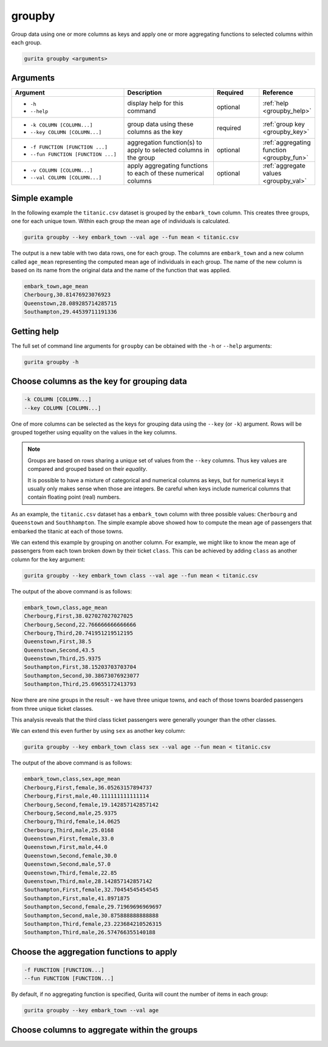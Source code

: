 .. _groupby:

groupby
=======

Group data using one or more columns as keys and apply one or more aggregating functions to selected columns within each group.

.. code-block:: text

    gurita groupby <arguments>

Arguments
---------

.. list-table::
   :widths: 25 20 10 10
   :header-rows: 1
   :class: tight-table

   * - Argument
     - Description
     - Required
     - Reference
   * - * ``-h``
       * ``--help``
     - display help for this command
     - optional 
     - :ref:`help <groupby_help>`
   * - * ``-k COLUMN [COLUMN...]``
       * ``--key COLUMN [COLUMN...]``
     - group data using these columns as the key 
     - required 
     - :ref:`group key <groupby_key>`
   * - * ``-f FUNCTION [FUNCTION ...]``
       * ``--fun FUNCTION [FUNCTION ...]``
     - aggregation function(s) to apply to selected columns in the group
     - optional 
     - :ref:`aggregating function <groupby_fun>`
   * - * ``-v COLUMN [COLUMN...]``
       * ``--val COLUMN [COLUMN...]``
     - apply aggregating functions to each of these numerical columns 
     - optional 
     - :ref:`aggregate values <groupby_val>`

Simple example
--------------

In the following example the ``titanic.csv`` dataset is grouped by the ``embark_town`` column. This creates three groups, one for each unique town. Within each group the mean ``age`` of individuals is calculated.

.. code-block:: text

     gurita groupby --key embark_town --val age --fun mean < titanic.csv 

The output is a new table with two data rows, one for each group. The columns are ``embark_town`` and a new column called ``age_mean`` representing the computed mean age of individuals in each group. The name of the new column
is based on its name from the original data and the name of the function that was applied.

.. code-block:: text

   embark_town,age_mean
   Cherbourg,30.81476923076923
   Queenstown,28.089285714285715
   Southampton,29.44539711191336

.. _groupby_help:

Getting help
------------

The full set of command line arguments for ``groupby`` can be obtained with the ``-h`` or ``--help``
arguments:

.. code-block:: text

    gurita groupby -h

.. _groupby_key:

Choose columns as the key for grouping data
-------------------------------------------

.. code-block:: text

   -k COLUMN [COLUMN...] 
   --key COLUMN [COLUMN...]

One of more columns can be selected as the keys for grouping data using the ``--key`` (or ``-k``) argument. Rows will be grouped together
using equality on the values in the key columns. 

.. note::

   Groups are based on rows sharing a unique set of values from the ``--key`` columns. Thus key values are compared and grouped based on their *equality*.

   It is possible to have a mixture of categorical and numerical columns as keys, but for numerical keys it usually only makes sense
   when those are integers. Be careful when keys include numerical columns that contain floating point (real) numbers.

As an example, the ``titanic.csv`` dataset has a ``embark_town`` column with three possible values: ``Cherbourg`` and ``Queenstown`` and ``Southhampton``.
The simple example above showed how to compute the mean age of passengers that embarked the titanic at each of those towns.

We can extend this example by grouping on another column. For example, we might like to know the mean age of passengers from each town broken down by
their ticket ``class``. This can be achieved by adding ``class`` as another column for the key argument:

.. code-block:: text

     gurita groupby --key embark_town class --val age --fun mean < titanic.csv 

The output of the above command is as follows:

.. code-block:: text

    embark_town,class,age_mean
    Cherbourg,First,38.027027027027025
    Cherbourg,Second,22.766666666666666
    Cherbourg,Third,20.741951219512195
    Queenstown,First,38.5
    Queenstown,Second,43.5
    Queenstown,Third,25.9375
    Southampton,First,38.15203703703704
    Southampton,Second,30.38673076923077
    Southampton,Third,25.69655172413793

Now there are nine groups in the result - we have three unique towns, and each of those towns boarded passengers from three unique ticket classes.

This analysis reveals that the third class ticket passengers were generally younger than the other classes. 

We can extend this even further by using ``sex`` as another key column:

.. code-block:: text

    gurita groupby --key embark_town class sex --val age --fun mean < titanic.csv

The output of the above command is as follows:

.. code-block:: text

    embark_town,class,sex,age_mean
    Cherbourg,First,female,36.05263157894737
    Cherbourg,First,male,40.111111111111114
    Cherbourg,Second,female,19.142857142857142
    Cherbourg,Second,male,25.9375
    Cherbourg,Third,female,14.0625
    Cherbourg,Third,male,25.0168
    Queenstown,First,female,33.0
    Queenstown,First,male,44.0
    Queenstown,Second,female,30.0
    Queenstown,Second,male,57.0
    Queenstown,Third,female,22.85
    Queenstown,Third,male,28.142857142857142
    Southampton,First,female,32.70454545454545
    Southampton,First,male,41.8971875
    Southampton,Second,female,29.71969696969697
    Southampton,Second,male,30.875888888888888
    Southampton,Third,female,23.223684210526315
    Southampton,Third,male,26.574766355140188

.. _groupby_fun:

Choose the aggregation functions to apply
-----------------------------------------

.. code-block:: text

   -f FUNCTION [FUNCTION...] 
   --fun FUNCTION [FUNCTION...]

By default, if no aggregating function is specified, Gurita will count the number of items in each group:

.. code-block:: text

    gurita groupby --key embark_town --val age

.. _groupby_val:

Choose columns to aggregate within the groups 
---------------------------------------------

